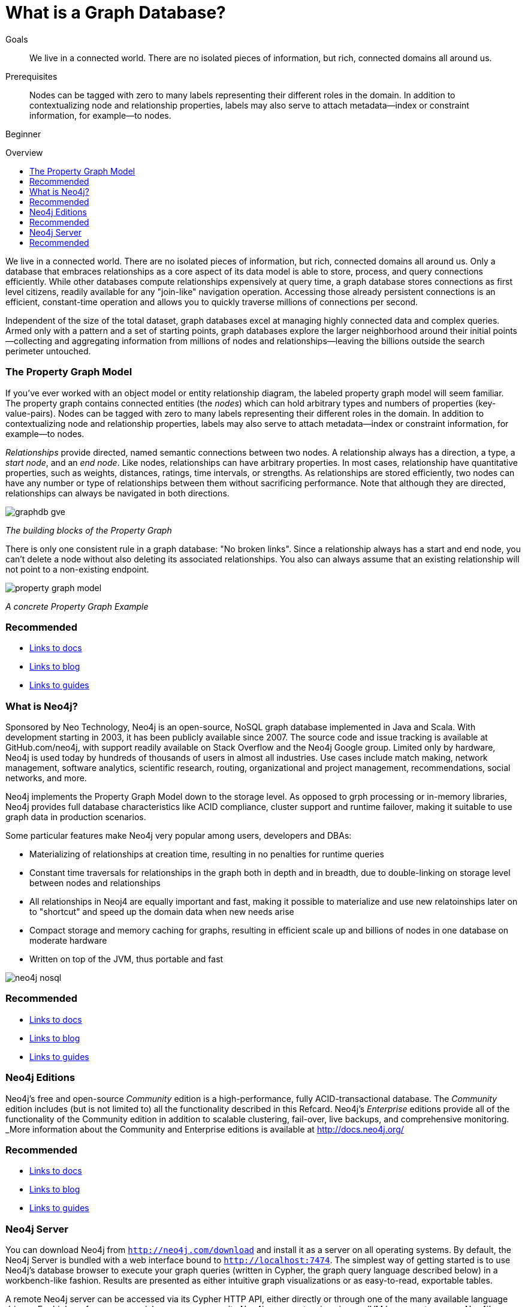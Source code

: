 = What is a Graph Database?
:level: Beginner
:toc:
:toc-placement!:
:toc-title: Overview
:toclevels: 1
:section: What is Neo4j

.Goals
[abstract]
We live in a connected world.
There are no isolated pieces of information, but rich, connected domains all around us.

.Prerequisites
[abstract]
Nodes can be tagged with zero to many labels representing their different roles in the domain.
In addition to contextualizing node and relationship properties, labels may also serve to attach metadata—​index or constraint information, for example—​to nodes.

[role=expertise]
{level}

toc::[]

We live in a connected world.
There are no isolated pieces of information, but rich, connected domains all around us.
Only a database that embraces relationships as a core aspect of its data model is able to store, process, and query connections efficiently.
While other databases compute relationships expensively at query time, a graph database stores connections as first level citizens, readily available for any "join-like" navigation operation.
Accessing those already persistent connections is an efficient, constant-time operation and allows you to quickly traverse millions of connections per second.

Independent of the size of the total dataset, graph databases excel at managing highly connected data and complex queries. Armed only with a pattern and a set of starting points, graph databases explore the larger neighborhood around their initial points--collecting and aggregating information from millions of nodes and relationships--leaving the billions outside the search perimeter untouched.

=== The Property Graph Model

If you’ve ever worked with an object model or entity relationship diagram, the labeled property graph model will seem familiar.
The property graph contains connected entities (the _nodes_) which can hold arbitrary types and numbers of properties (key-value-pairs).
Nodes can be tagged with zero to many labels representing their different roles in the domain.
In addition to contextualizing node and relationship properties, labels may also serve to attach metadata--index or constraint information, for example--to nodes.

_Relationships_ provide directed, named semantic connections between two nodes.
A relationship always has a direction, a type, a _start node_, and an __end node__.
Like nodes, relationships can have arbitrary properties.
In most cases, relationship have quantitative properties, such as weights, distances, ratings, time intervals, or strengths.
As relationships are stored efficiently, two nodes can have any number or type of relationships between them without sacrificing performance. Note that although they are directed, relationships can always be navigated in both directions.

image::{img}img/graphdb-gve.png[]
_The building blocks of the Property Graph_

There is only one consistent rule in a graph database: "No broken links".
Since a relationship always has a start and end node, you can’t delete a node without also deleting its associated relationships.
You also can always assume that an existing relationship will not point to a non-existing endpoint.


image::{img}img/property_graph_model.png[]
_A concrete Property Graph Example_

[role=side-nav]
=== Recommended

[role=recommended]
* http://asciidoctor.org[Links to docs]
* http://asciidoctor.org[Links to blog]
* http://asciidoctor.org[Links to guides]

=== What is Neo4j?

Sponsored by Neo Technology, Neo4j is an open-source, NoSQL graph database implemented in Java and Scala.
With development starting in 2003, it has been publicly available since 2007.
The source code and issue tracking is available at GitHub.com/neo4j, with support readily available on Stack Overflow and the Neo4j Google group.
Limited only by hardware, Neo4j is used today by hundreds of thousands of users in almost all industries.
Use cases include match making, network management, software analytics, scientific research, routing, organizational and project management, recommendations, social networks, and more.

Neo4j implements the Property Graph Model down to the storage level.
As opposed to grph processing or in-memory libraries, Neo4j provides full database characteristics like ACID compliance, cluster support and runtime failover, making it suitable to use graph data in production scenarios.

Some particular features make Neo4j very popular among users, developers and DBAs:

- Materializing of relationships at creation time, resulting in no penalties for runtime queries
- Constant time traversals for relationships in the graph both in depth and in breadth, due to double-linking on storage level between nodes and relationships
- All relationships in Neoj4 are equally important and fast, making it possible to materialize and use new relatoinships later on to "shortcut" and speed up the domain data when new needs arise
- Compact storage and memory caching for graphs, resulting in efficient scale up and billions of nodes in one database on moderate hardware
- Written on top of the JVM, thus portable and fast

image::{img}img/neo4j-nosql.png[]

[role=side-nav]
=== Recommended

[role=recommended]
* http://asciidoctor.org[Links to docs]
* http://asciidoctor.org[Links to blog]
* http://asciidoctor.org[Links to guides]

=== Neo4j Editions

Neo4j’s free and open-source _Community_  edition is a high-performance, fully ACID-transactional database. The _Community_ edition includes (but is not limited to) all the functionality described in this Refcard.
Neo4j's _Enterprise_ editions provide all of the functionality of the Community edition in addition to  scalable clustering, fail-over, live backups, and comprehensive monitoring.
_More information about the Community and Enterprise editions is available at http://docs.neo4j.org/

[role=side-nav]
=== Recommended

[role=recommended]
* http://asciidoctor.org[Links to docs]
* http://asciidoctor.org[Links to blog]
* http://asciidoctor.org[Links to guides]

=== Neo4j Server

You can download Neo4j from `http://neo4j.com/download[http://neo4j.com/download]` and install it as a server on all operating systems.
By default, the Neo4j Server is bundled with a web interface bound to `http://localhost:7474`.
The simplest way of getting started is to use Neo4j's database browser to execute your graph queries (written in Cypher, the graph query language described below) in a workbench-like fashion.
Results are presented as either intuitive graph visualizations or as easy-to-read, exportable tables.

A remote Neo4j server can be accessed via its Cypher HTTP API, either directly or through one of the many available language drivers.
For high performance special cases, you can write Neo4j server extensions in any JVM language to access Neo4j's internal database engine directly without network overhead.

[role=side-nav]
=== Recommended

[role=recommended]
* http://asciidoctor.org[Links to docs]
* http://asciidoctor.org[Links to blog]
* http://asciidoctor.org[Links to guides]
